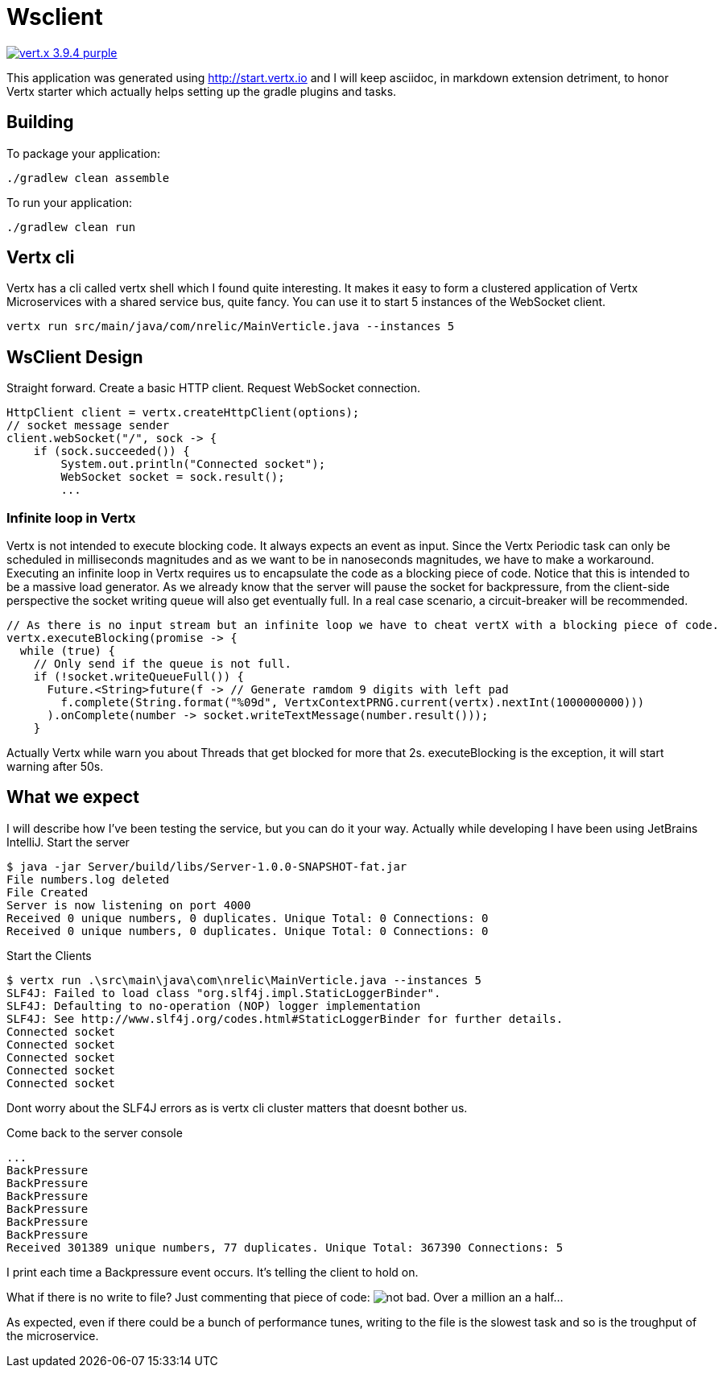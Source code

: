 = Wsclient

image:https://img.shields.io/badge/vert.x-3.9.4-purple.svg[link="https://vertx.io"]

This application was generated using http://start.vertx.io and I will keep asciidoc, in markdown extension detriment, to honor Vertx starter which actually helps setting up the gradle plugins and tasks.

== Building

To package your application:
```
./gradlew clean assemble
```

To run your application:
```
./gradlew clean run
```
== Vertx cli
Vertx has a cli called vertx shell which I found quite interesting. It makes it easy to form a clustered application of Vertx Microservices with a shared service bus, quite fancy. You can use it to start 5 instances of the WebSocket client.
```
vertx run src/main/java/com/nrelic/MainVerticle.java --instances 5
```

== WsClient Design
Straight forward. Create a basic HTTP client. Request WebSocket connection.
[source,java]
-----------------
HttpClient client = vertx.createHttpClient(options);
// socket message sender
client.webSocket("/", sock -> {
    if (sock.succeeded()) {
        System.out.println("Connected socket");
        WebSocket socket = sock.result();
        ...
-----------------
=== Infinite loop in Vertx
Vertx is not intended to execute blocking code. It always expects an event as input. Since the Vertx Periodic task can only be scheduled in milliseconds magnitudes and as we want to be in nanoseconds magnitudes, we have to make a workaround.
Executing an infinite loop in Vertx requires us to encapsulate the code as a blocking piece of code. Notice that this is intended to be a massive load generator. As we already know that the server will pause the socket for backpressure, from the client-side perspective the socket writing queue will also get eventually full. In a real case scenario, a circuit-breaker will be recommended.
[source,java]
-----------------
// As there is no input stream but an infinite loop we have to cheat vertX with a blocking piece of code.
vertx.executeBlocking(promise -> {
  while (true) {
    // Only send if the queue is not full.
    if (!socket.writeQueueFull()) {
      Future.<String>future(f -> // Generate ramdom 9 digits with left pad
        f.complete(String.format("%09d", VertxContextPRNG.current(vertx).nextInt(1000000000)))
      ).onComplete(number -> socket.writeTextMessage(number.result()));
    }
-----------------
Actually Vertx while warn you about Threads that get blocked for more that 2s. executeBlocking is the exception, it will start warning after 50s.

== What we expect
I will describe how I've been testing the service, but you can do it your way. Actually while developing I have been using JetBrains IntelliJ.
Start the server
```
$ java -jar Server/build/libs/Server-1.0.0-SNAPSHOT-fat.jar
File numbers.log deleted
File Created
Server is now listening on port 4000
Received 0 unique numbers, 0 duplicates. Unique Total: 0 Connections: 0
Received 0 unique numbers, 0 duplicates. Unique Total: 0 Connections: 0
```
Start the Clients
```
$ vertx run .\src\main\java\com\nrelic\MainVerticle.java --instances 5
SLF4J: Failed to load class "org.slf4j.impl.StaticLoggerBinder".
SLF4J: Defaulting to no-operation (NOP) logger implementation
SLF4J: See http://www.slf4j.org/codes.html#StaticLoggerBinder for further details.
Connected socket
Connected socket
Connected socket
Connected socket
Connected socket
```
Dont worry about the SLF4J errors as is vertx cli cluster matters that doesnt bother us.

Come back to the server console
```
...
BackPressure
BackPressure
BackPressure
BackPressure
BackPressure
BackPressure
Received 301389 unique numbers, 77 duplicates. Unique Total: 367390 Connections: 5
```
I print each time a Backpressure event occurs. It's telling the client to hold on.

What if there is no write to file? Just commenting that piece of code:
image:../assets/No-file.png[alt="not bad."]
Over a million an a half...

As expected, even if there could be a bunch of performance tunes, writing to the file is the slowest task and so is the troughput of the microservice.
